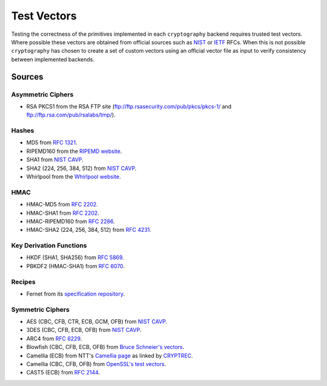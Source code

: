 Test Vectors
============

Testing the correctness of the primitives implemented in each ``cryptography``
backend requires trusted test vectors. Where possible these vectors are obtained
from official sources such as `NIST`_ or `IETF`_ RFCs. When this is not possible
``cryptography`` has chosen to create a set of custom vectors using an official
vector file as input to verify consistency between implemented backends.

Sources
-------

Asymmetric Ciphers
~~~~~~~~~~~~~~~~~~

* RSA PKCS1 from the RSA FTP site (ftp://ftp.rsasecurity.com/pub/pkcs/pkcs-1/
  and ftp://ftp.rsa.com/pub/rsalabs/tmp/).

Hashes
~~~~~~

* MD5 from :rfc:`1321`.
* RIPEMD160 from the `RIPEMD website`_.
* SHA1 from `NIST CAVP`_.
* SHA2 (224, 256, 384, 512) from `NIST CAVP`_.
* Whirlpool from the `Whirlpool website`_.

HMAC
~~~~

* HMAC-MD5 from :rfc:`2202`.
* HMAC-SHA1 from :rfc:`2202`.
* HMAC-RIPEMD160 from :rfc:`2286`.
* HMAC-SHA2 (224, 256, 384, 512) from :rfc:`4231`.

Key Derivation Functions
~~~~~~~~~~~~~~~~~~~~~~~~

* HKDF (SHA1, SHA256) from :rfc:`5869`.
* PBKDF2 (HMAC-SHA1) from :rfc:`6070`.

Recipes
~~~~~~~

* Fernet from its `specification repository`_.

Symmetric Ciphers
~~~~~~~~~~~~~~~~~

* AES (CBC, CFB, CTR, ECB, GCM, OFB) from `NIST CAVP`_.
* 3DES (CBC, CFB, ECB, OFB) from `NIST CAVP`_.
* ARC4 from :rfc:`6229`.
* Blowfish (CBC, CFB, ECB, OFB) from `Bruce Schneier's vectors`_.
* Camellia (ECB) from NTT's `Camellia page`_ as linked by `CRYPTREC`_.
* Camellia (CBC, CFB, OFB) from `OpenSSL's test vectors`_.
* CAST5 (ECB) from :rfc:`2144`.


.. _`NIST`: http://www.nist.gov/
.. _`IETF`: https://www.ietf.org/
.. _`NIST CAVP`: http://csrc.nist.gov/groups/STM/cavp/
.. _`Bruce Schneier's vectors`: https://www.schneier.com/code/vectors.txt
.. _`Camellia page`: http://info.isl.ntt.co.jp/crypt/eng/camellia/
.. _`CRYPTREC`: http://www.cryptrec.go.jp
.. _`OpenSSL's test vectors`: https://github.com/openssl/openssl/blob/97cf1f6c2854a3a955fd7dd3a1f113deba00c9ef/crypto/evp/evptests.txt#L232
.. _`RIPEMD website`: http://homes.esat.kuleuven.be/~bosselae/ripemd160.html
.. _`Whirlpool website`: http://www.larc.usp.br/~pbarreto/WhirlpoolPage.html
.. _`Specification repository`: https://github.com/fernet/spec

